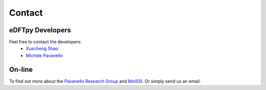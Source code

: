 =======
Contact
=======

eDFTpy Developers
=================


Feel free to contact the developers:
 - `Xuecheng Shao <https://sites.rutgers.edu/prg/people/xuecheng-shao/>`_
 - `Michele Pavanello <https://sasn.rutgers.edu/about-us/faculty-staff/michele-pavanello>`_

On-line
=======

To find out more about the `Pavanello Research Group <http://sites.rutgers.edu/prg>`_ and `MolSSI <https://molssi.org>`_. Or simply send us an email.
